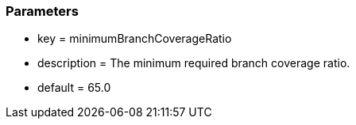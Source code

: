 === Parameters

* key = minimumBranchCoverageRatio
* description = The minimum required branch coverage ratio.
* default = 65.0


